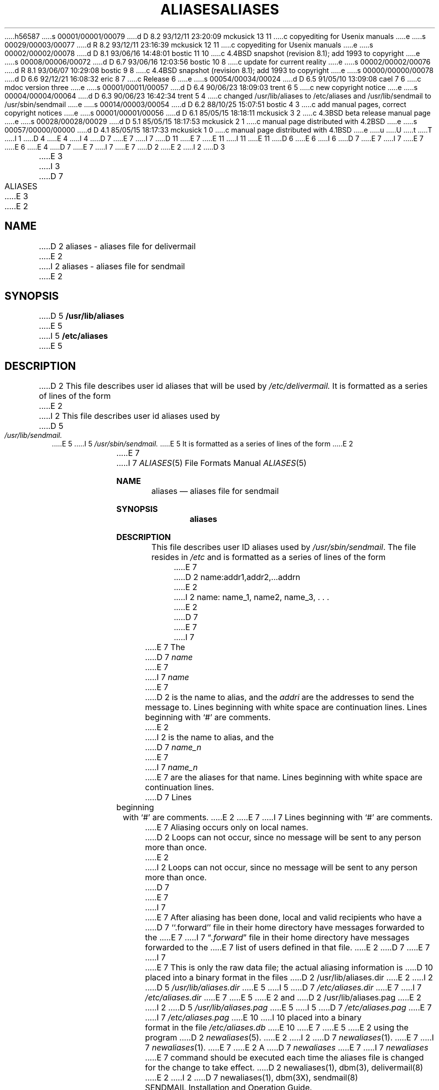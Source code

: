 h56587
s 00001/00001/00079
d D 8.2 93/12/11 23:20:09 mckusick 13 11
c copyediting for Usenix manuals
e
s 00029/00003/00077
d R 8.2 93/12/11 23:16:39 mckusick 12 11
c copyediting for Usenix manuals
e
s 00002/00002/00078
d D 8.1 93/06/16 14:48:01 bostic 11 10
c 4.4BSD snapshot (revision 8.1); add 1993 to copyright
e
s 00008/00006/00072
d D 6.7 93/06/16 12:03:56 bostic 10 8
c update for current reality
e
s 00002/00002/00076
d R 8.1 93/06/07 10:29:08 bostic 9 8
c 4.4BSD snapshot (revision 8.1); add 1993 to copyright
e
s 00000/00000/00078
d D 6.6 92/12/21 16:08:32 eric 8 7
c Release 6
e
s 00054/00034/00024
d D 6.5 91/05/10 13:09:08 cael 7 6
c mdoc version three
e
s 00001/00011/00057
d D 6.4 90/06/23 18:09:03 trent 6 5
c new copyright notice
e
s 00004/00004/00064
d D 6.3 90/06/23 16:42:34 trent 5 4
c changed /usr/lib/aliases to /etc/aliases and /usr/lib/sendmail to /usr/sbin/sendmail
e
s 00014/00003/00054
d D 6.2 88/10/25 15:07:51 bostic 4 3
c add manual pages, correct copyright notices
e
s 00001/00001/00056
d D 6.1 85/05/15 18:18:11 mckusick 3 2
c 4.3BSD beta release manual page
e
s 00028/00028/00029
d D 5.1 85/05/15 18:17:53 mckusick 2 1
c manual page distributed with 4.2BSD
e
s 00057/00000/00000
d D 4.1 85/05/15 18:17:33 mckusick 1 0
c manual page distributed with 4.1BSD
e
u
U
t
T
I 1
D 4
.\" Copyright (c) 1980 Regents of the University of California.
.\" All rights reserved.  The Berkeley software License Agreement
.\" specifies the terms and conditions for redistribution.
E 4
I 4
D 7
.\" Copyright (c) 1985 The Regents of the University of California.
E 7
I 7
D 11
.\" Copyright (c) 1985, 1991 The Regents of the University of California.
E 7
.\" All rights reserved.
E 11
I 11
.\" Copyright (c) 1985, 1991, 1993
.\"	The Regents of the University of California.  All rights reserved.
E 11
.\"
D 6
.\" Redistribution and use in source and binary forms are permitted
.\" provided that the above copyright notice and this paragraph are
.\" duplicated in all such forms and that any documentation,
.\" advertising materials, and other materials related to such
.\" distribution and use acknowledge that the software was developed
.\" by the University of California, Berkeley.  The name of the
.\" University may not be used to endorse or promote products derived
.\" from this software without specific prior written permission.
.\" THIS SOFTWARE IS PROVIDED ``AS IS'' AND WITHOUT ANY EXPRESS OR
.\" IMPLIED WARRANTIES, INCLUDING, WITHOUT LIMITATION, THE IMPLIED
.\" WARRANTIES OF MERCHANTIBILITY AND FITNESS FOR A PARTICULAR PURPOSE.
E 6
I 6
D 7
.\" %sccs.include.redist.man%
E 7
I 7
.\" %sccs.include.redist.roff%
E 7
E 6
E 4
.\"
D 7
.\"	%W% (Berkeley) %G%
E 7
I 7
.\"     %W% (Berkeley) %G%
E 7
.\"
D 2
.TH ALIASES 5
E 2
I 2
D 3
.TH ALIASES 5 "15 January 1983"
E 3
I 3
D 7
.TH ALIASES 5 "%Q%"
E 3
E 2
.UC 4
.SH NAME
D 2
aliases \- aliases file for delivermail
E 2
I 2
aliases \- aliases file for sendmail
E 2
.SH SYNOPSIS
D 5
.B /usr/lib/aliases
E 5
I 5
.B /etc/aliases
E 5
.SH DESCRIPTION
D 2
This file describes user id aliases
that will be used
by
.I /etc/delivermail.
It is formatted as a series of lines
of the form
E 2
I 2
This file describes user id aliases used by
D 5
.I /usr/lib/sendmail.
E 5
I 5
.I /usr/sbin/sendmail.
E 5
It is formatted as a series of lines of the form
E 2
.in +0.5i
E 7
I 7
.Dd %Q%
.Dt ALIASES 5
.Os BSD 4
.Sh NAME
.Nm aliases
.Nd aliases file for sendmail
.Sh SYNOPSIS
.Nm aliases
.Sh DESCRIPTION
This file describes user
.Tn ID
aliases used by
.Pa /usr/sbin/sendmail .
The file resides in
.Pa /etc
and
is formatted as a series of lines of the form
.Bd -filled -offset indent
E 7
D 2
name:addr1,addr2,...addrn
E 2
I 2
name: name_1, name2, name_3, . . .
E 2
D 7
.in
E 7
I 7
.Ed
.Pp
E 7
The
D 7
.I name
E 7
I 7
.Em name
E 7
D 2
is the name to alias,
and the
.I addri
are the addresses to send the message to.
Lines beginning with white space
are continuation lines.
Lines beginning with `\|#\|'
are comments.
E 2
I 2
is the name to alias, and the
D 7
.I name_n
E 7
I 7
.Em name_n
E 7
are the aliases for that name.
Lines beginning with white space are continuation lines.
D 7
Lines beginning with `\|#\|' are comments.
E 2
.PP
E 7
I 7
Lines beginning with
.Ql #
are comments.
.Pp
E 7
Aliasing occurs only on local names.
D 2
Loops can not occur,
since no message will be sent to any person
more than once.
E 2
I 2
Loops can not occur, since no message will be sent to any person more than once.
D 7
.LP
E 7
I 7
.Pp
E 7
After aliasing has been done, local and valid recipients who have a
D 7
``.forward'' file in their home directory have messages forwarded to the
E 7
I 7
.Dq Pa .forward
file in their home directory have messages forwarded to the
E 7
list of users defined in that file.
E 2
D 7
.PP
E 7
I 7
.Pp
E 7
This is only the raw data file; the actual aliasing information is
D 10
placed into a binary format in the files
D 2
/usr/lib/aliases.dir
E 2
I 2
D 5
.I /usr/lib/aliases.dir
E 5
I 5
D 7
.I /etc/aliases.dir
E 7
I 7
.Pa /etc/aliases.dir
E 7
E 5
E 2
and
D 2
/usr/lib/aliases.pag
E 2
I 2
D 5
.I /usr/lib/aliases.pag
E 5
I 5
D 7
.I /etc/aliases.pag
E 7
I 7
.Pa /etc/aliases.pag
E 10
I 10
placed into a binary format in the file
.Pa /etc/aliases.db
E 10
E 7
E 5
E 2
using the program
D 2
.IR newaliases (5).
E 2
I 2
D 7
.IR newaliases (1).
E 7
I 7
.Xr newaliases 1 .
E 7
E 2
A
D 7
.I newaliases
E 7
I 7
.Xr newaliases
E 7
command should be executed each time the aliases file is changed for the
change to take effect.
D 2
.SH SEE\ ALSO
newaliases(1), dbm(3), delivermail(8)
E 2
I 2
D 7
.SH "SEE  ALSO"
newaliases(1), dbm(3X), sendmail(8)
.br
SENDMAIL Installation and Operation Guide.
.br
SENDMAIL An Internetwork Mail Router.
E 2
.SH BUGS
E 7
I 7
.Sh SEE  ALSO
.Xr newaliases 1 ,
I 10
.Xr dbopen 3 ,
E 10
.Xr dbm 3 ,
.Xr sendmail 8
.Rs
.%T "SENDMAIL Installation and Operation Guide"
.Re
.Rs
.%T "SENDMAIL An Internetwork Mail Router"
.Re
.Sh BUGS
E 7
D 10
Because of restrictions in
E 10
I 10
If you have compiled
.Xr sendmail
with DBM support instead of NEWDB,
D 13
you may have encounter problems in
E 13
I 13
you may have encountered problems in
E 13
E 10
D 2
.IR dbm (3)
E 2
I 2
D 7
.IR dbm (3X)
E 7
I 7
.Xr dbm 3
E 7
E 2
D 10
a single alias cannot contain more than about 1000 bytes of information.
E 10
I 10
restricting a single alias to about 1000 bytes of information.
E 10
D 2
You can get longer aliases by ``chaining''; i.e. make the last name in
the alias by a dummy name which is a continuation alias.
E 2
I 2
You can get longer aliases by ``chaining''; that is, make the last name in
the alias be a dummy name which is a continuation alias.
I 7
.Sh HISTORY
The
.Nm
file format appeared in
.Bx 4.0 .
E 7
E 2
E 1
